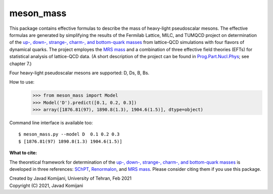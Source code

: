 meson_mass
----------
This package contains effective formulas to describe the mass of heavy-light
pseudoscalar mesons. The effective formulas are generated by simplifying the
results of the Fermilab Lattice, MILC, and TUMQCD project on determination of
the `up-, down-, strange-, charm-, and bottom-quark masses`_ from lattice-QCD
simulations with four flavors of dynamical quarks.
The project employes the `MRS mass`_ and a combination of three effective
field theories (EFTs) for statistical analysis of lattice-QCD data.
(A short description of the project can be found in `Prog.Part.Nucl.Phys`_;
see chapter 7.)

Four heavy-light pseudoscalar mesons are supported: D, Ds, B, Bs.

How to use:
    >>> from meson_mass import Model
    >>> Model('D').predict([0.1, 0.2, 0.3])
    >>> array([1876.81(97), 1890.8(1.3), 1904.6(1.5)], dtype=object)

Command line interface is available too::

    $ meson_mass.py --model D  0.1 0.2 0.3
    $ [1876.81(97) 1890.8(1.3) 1904.6(1.5)]

**What to cite:**

The theoretical framework for determination of the
`up-, down-, strange-, charm-, and bottom-quark masses`_
is developed in three references: SChPT_, Renormalon_, and `MRS mass`_.
Please consider citing them if you use this package.


| Created by Javad Komijani, University of Tehran,  Feb 2021
| Copyright (C) 2021, Javad Komijani

.. _up-, down-, strange-, charm-, and bottom-quark masses: https://journals.aps.org/prd/abstract/10.1103/PhysRevD.98.054517
.. _MRS mass: https://journals.aps.org/prd/abstract/10.1103/PhysRevD.97.034503
.. _Prog.Part.Nucl.Phys: https://www.sciencedirect.com/science/article/abs/pii/S0146641020300351?via%3Dihub
.. _SChPT: https://journals.aps.org/prd/abstract/10.1103/PhysRevD.88.094017
.. _Renormalon: https://link.springer.com/article/10.1007/JHEP08(2017)062
